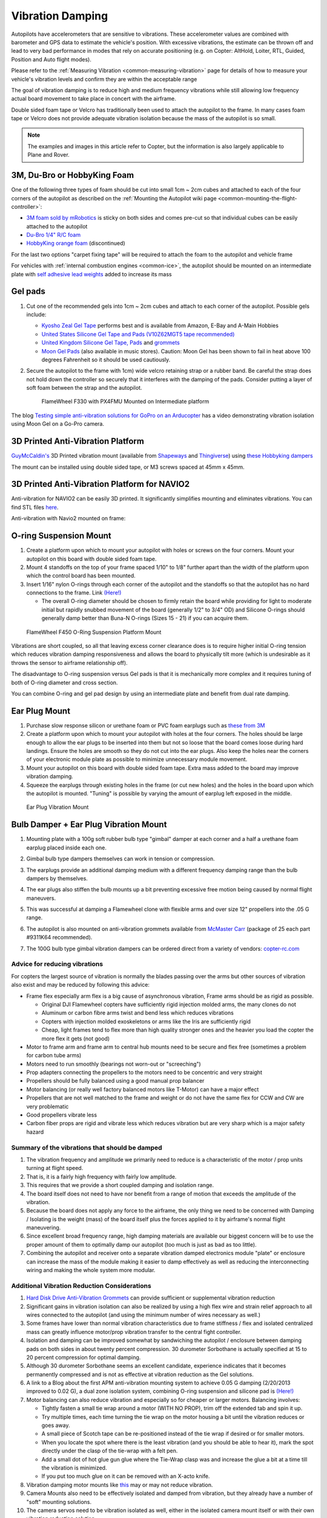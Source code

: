 .. _common-vibration-damping:

=================
Vibration Damping
=================

Autopilots have accelerometers that are sensitive to vibrations.
These accelerometer values are combined with barometer and
GPS data to estimate the vehicle's position. With excessive
vibrations, the estimate can be thrown off and lead to very bad
performance in modes that rely on accurate positioning (e.g. on Copter:
AltHold, Loiter, RTL, Guided, Position and Auto flight modes).

Please refer to the :ref:`Measuring Vibration <common-measuring-vibration>` page for details of
how to measure your vehicle's vibration levels and confirm they are within the acceptable range

The goal of vibration damping is to reduce high and medium frequency
vibrations while still allowing low frequency actual board movement to
take place in concert with the airframe.

Double sided foam tape or Velcro has traditionally been used to attach
the autopilot to the frame. In many cases foam tape or Velcro
does not provide adequate vibration isolation because the mass of the
autopilot is so small.

.. note::

   The examples and images in this article refer to Copter, but the
   information is also largely applicable to Plane and Rover.

3M, Du-Bro or HobbyKing Foam
----------------------------

One of the following three types of foam should be cut into small 1cm ~ 2cm cubes and attached to each of the four corners of the autopilot as described on the :ref:`Mounting the Autopilot wiki page <common-mounting-the-flight-controller>`:

- `3M foam sold by mRobotics <https://store.mrobotics.io/product-p/mro-pxfoams-mr.htm>`__ is sticky on both sides and comes pre-cut so that individual cubes can be easily attached to the autopilot
- `Du-Bro 1/4" R/C foam <https://www.dubro.com/products/r-c-protective-foam-rubber>`__
- `HobbyKing orange foam <https://hobbyking.com/en_us/anti-vibration-foam-orange-latex-190mm-x-140mm-x-6mm.html?___store=en_us>`__ (discontinued)

For the last two options "carpet fixing tape" will be required to attach the foam to the autopilot and vehicle frame

.. image:: ../../../images/Vibration_3MFoam.jpg
    :target: ../_images/Vibration_3MFoam.jpg

For vehicles with :ref:`internal combustion engines <common-ice>`, the autopilot should be mounted on an intermediate plate with `self adhesive lead weights <https://www.amazon.com/Great-Planes-Segmented-Weights-6-Ounce/dp/B0015KLJE0>`__ added to increase its mass

Gel pads
--------

#. Cut one of the recommended gels into 1cm ~ 2cm cubes and attach to each corner of the autopilot.  Possible gels include:

   -  `Kyosho Zeal Gel Tape <https://www.amainhobbies.com/kyosho-zeal-vibration-absorption-gyro-reciever-mounting-gel-1-sheet-kyoz8006/p19713>`__ performs best and is available from Amazon, E-Bay and A-Main Hobbies
   -  `United States Silicone Gel Tape and Pads (V10Z62MGT5 tape recommended) <http://www.vibrationmounts.com/RFQ/VM08010.htm>`__
   -  `United Kingdom Silicone Gel Tape, Pads <https://gelmec.co.uk/family.php?page=58&ty=9&gr=9>`__ and
      `grommets <https://gelmec.co.uk/family.php?page=64&ty=19&gr=19>`__
   -  `Moon Gel Pads <https://www.amazon.com/RTOM-Moongel-Damper-Pads-Original/dp/B00F2PKRJW/>`__
      (also available in music stores). Caution: Moon Gel has been shown
      to fail in heat above 100 degrees Fahrenheit so it should be used
      cautiously.

#. Secure the autopilot to the frame with 1cm) wide velcro retaining
   strap or a rubber band. Be careful the strap does not hold down the
   controller so securely that it interferes with the damping of the
   pads. Consider putting a layer of soft foam between the strap and the
   autopilot.

   .. figure:: ../../../images/Flamewheel330PX4onZeal2.jpg
      :target: ../_images/Flamewheel330PX4onZeal2.jpg
      :width: 450px

      FlameWheel F330 with PX4FMU Mounted on Intermediate platform

The blog `Testing simple anti-vibration solutions for GoPro on an Arducopter <https://diydrones.com/profiles/blogs/testing-simple-anti-vibration-solutions-for-gopro-on-an>`__
has a video demonstrating vibration isolation using Moon Gel on a Go-Pro camera.

3D Printed Anti-Vibration Platform
----------------------------------

`GuyMcCaldin's <https://diydrones.com/profiles/profile/show?id=GuyMcCaldin&>`__ 3D Printed vibration mount (available from `Shapeways <https://www.shapeways.com/product/45H92T5RS/omnimac-apm-mount-v1-5>`__ and `Thingiverse <https://www.thingiverse.com/thing:160655>`__) using `these Hobbyking dampers <https://hobbyking.com/en_us/general-purpose-anti-vibration-rubber-w-m3-x-11mm-screw-and-m3-nylock-nut-4pcs-set.html?___store=en_us>`__

.. image:: ../../../images/guymccaldin-vibration-mount.jpg
   :target: ../_images/guymccaldin-vibration-mount.jpg
   :width: 450px

The mount can be installed using double sided tape, or M3 screws spaced at 45mm x 45mm.

3D Printed Anti-Vibration Platform for NAVIO2
---------------------------------------------

Anti-vibration for NAVIO2 can be easily 3D printed. 
It significantly simplifies mounting and eliminates vibrations. 
You can find STL files `here <https://docs.emlid.com/navio2/ardupilot/hardware-setup/#anti-vibration-mount>`__.

Anti-vibration with Navio2 mounted on frame:

.. figure:: ../../../images/anti-vibration-mount.jpg
   :target: ../_images/anti-vibration-mount.jpg

O-ring Suspension Mount
-----------------------

#. Create a platform upon which to mount your autopilot with
   holes or screws on the four corners. Mount your autopilot on
   this board with double sided foam tape.
#. Mount 4 standoffs on the top of your frame spaced 1/10" to 1/8"
   further apart than the width of the platform upon which the control
   board has been mounted.
#. Insert 1/16" nylon O-rings through each corner of the autopilot and the standoffs so that the autopilot has no hard
   connections to the frame. 
   Link `(Here!) <http://www.oringwarehouse.com/>`__

   -  The overall O-ring diameter should be chosen to firmly retain the
      board while providing for light to moderate initial but rapidly
      snubbed movement of the board (generally 1/2" to 3/4" OD) and
      Silicone O-rings should generally damp better than Buna-N O-rings
      (Sizes 15 - 21) if you can acquire them.


.. figure:: ../../../images/330FOringSuspPlate45.jpg
   :target: ../_images/330FOringSuspPlate45.jpg
   :width: 450px

   FlameWheel F450 O-Ring Suspension Platform Mount

Vibrations are short coupled, so all that leaving excess corner
clearance does is to require higher initial O-ring tension which reduces
vibration damping responsiveness and allows the board to physically tilt
more (which is undesirable as it throws the sensor to airframe
relationship off).

The disadvantage to O-ring suspension versus Gel pads is that it is
mechanically more complex and it requires tuning of both of O-ring
diameter and cross section.

You can combine O-ring and gel pad design by using an intermediate plate
and benefit from dual rate damping.

Ear Plug Mount
--------------

#. Purchase slow response silicon or urethane foam or PVC foam earplugs
   such as `these from 3M <https://www.3m.com/3M/en_US/company-us/all-3m-products/~/3M-E-A-R-Classic-Earplugs-390-1000-Uncorded-Value-Pack-2000-Pair-Case/?N=5002385+3294755285&rt=rud>`__
#. Create a platform upon which to mount your autopilot with
   holes at the four corners. The holes should be large enough to allow
   the ear plugs to be inserted into them but not so loose that the
   board comes loose during hard landings. Ensure the holes are smooth
   so they do not cut into the ear plugs. Also keep the holes near the
   corners of your electronic module plate as possible to minimize
   unnecessary module movement.
#. Mount your autopilot on this board with double sided foam
   tape. Extra mass added to the board may improve vibration damping.
#. Squeeze the earplugs through existing holes in the frame (or cut new
   holes) and the holes in the board upon which the autopilot is
   mounted. "Tuning" is possible by varying the amount of earplug left
   exposed in the middle.

.. figure:: ../../../images/EarPlugVibrationMount.jpg
   :target: ../_images/EarPlugVibrationMount.jpg
   :width: 450px

   Ear Plug Vibration Mount

Bulb Damper + Ear Plug Vibration Mount
--------------------------------------

#. Mounting plate with a 100g soft rubber bulb type
   "gimbal" damper at each corner and a half a urethane foam earplug
   placed inside each one.
#. Gimbal bulb type dampers themselves can work in tension or
   compression.
#. The earplugs provide an additional damping medium with a different
   frequency damping range than the bulb dampers by themselves.
#. The ear plugs also stiffen the bulb mounts up a bit preventing
   excessive free motion being caused by normal flight maneuvers.
#. This was successful at damping a Flamewheel clone with flexible arms
   and over size 12" propellers into the .05 G range.

   .. image:: ../../../images/vibration_flamewheel_clone_closeup.jpg
       :target: ../_images/vibration_flamewheel_clone_closeup.jpg
       :width: 450px

#. The autopilot is also mounted on anti-vibration grommets available from `McMaster Carr <https://www.mcmaster.com/vibration-damping-grommets>`__ (package of 25 each part #9311K64 recommended).
#. The 100G bulb type gimbal vibration dampers can be ordered direct
   from a variety of vendors: \ `copter-rc.com <http://copter-rc.com/en/accessories/36-100g-av-ball-tension-damper.html>`__

Advice for reducing vibrations
==============================

For copters the largest source of vibration is normally the blades passing over the arms but other sources of vibration also exist and may be reduced by following this advice:

-  Frame flex especially arm flex is a big cause of asynchronous
   vibration, Frame arms should be as rigid as possible.

   -  Original DJI Flamewheel copters have sufficiently rigid injection molded arms, the many clones do not
   -  Aluminum or carbon fibre arms twist and bend less which reduces vibrations
   -  Copters with injection molded exoskeletons or arms like the Iris are sufficiently rigid
   -  Cheap, light frames tend to flex more than high quality stronger ones and the heavier you load the copter the more flex it gets (not good)

-  Motor to frame arm and frame arm to central hub mounts need to be secure and flex free (sometimes a problem for carbon tube arms)
-  Motors need to run smoothly (bearings not worn-out or "screeching")
-  Prop adapters connecting the propellers to the motors need to be concentric and very straight
-  Propellers should be fully balanced using a good manual prop balancer
-  Motor balancing (or really well factory balanced motors like T-Motor) can have a major effect
-  Propellers that are not well matched to the frame and weight or do  not have the same flex for CCW and CW are very problematic
-  Good propellers vibrate less
-  Carbon fiber props are rigid and vibrate less which reduces vibration but are very sharp which is a major safety hazard

Summary of the vibrations that should be damped
===============================================

#. The vibration frequency and amplitude we primarily need to reduce is
   a characteristic of the motor / prop units turning at flight speed.
#. That is, it is a fairly high frequency with fairly low amplitude.
#. This requires that we provide a short coupled damping and isolation range.
#. The board itself does not need to have nor benefit from a range of
   motion that exceeds the amplitude of the vibration.
#. Because the board does not apply any force to the airframe, the only
   thing we need to be concerned with Damping / Isolating is the weight
   (mass) of the board itself plus the forces applied to it by
   airframe's normal flight maneuvering.
#. Since excellent broad frequency range, high damping materials are
   available our biggest concern will be to use the proper amount of
   them to optimally damp our autopilot (too much is just as
   bad as too little).
#. Combining the autopilot and receiver onto a separate
   vibration damped electronics module "plate" or enclosure can increase
   the mass of the module making it easier to damp effectively as well
   as reducing the interconnecting wiring and making the whole system
   more modular.

Additional Vibration Reduction Considerations
=============================================

#. `Hard Disk Drive Anti-Vibration Grommets <http://www.frozencpu.com/products/8869/scr-138/Hard_Disk_Drive_Anti-Vibration_Screw_Shoulder_Screw_Type.html?tl=g33c113&id=gdASxUFI>`__
   can provide sufficient or supplemental vibration reduction
#. Significant gains in vibration isolation can also be realized by
   using a high flex wire and strain relief approach to all wires
   connected to the autopilot (and using the minimum number
   of wires necessary as well.)
#. Some frames have lower than normal vibration characteristics due to
   frame stiffness / flex and isolated centralized mass can greatly
   influence motor/prop vibration transfer to the central fight
   controller.
#. Isolation and damping can be improved somewhat by sandwiching the
   autopilot / enclosure between damping pads on both sides
   in about twenty percent compression. 30 durometer Sorbothane is
   actually specified at 15 to 20 percent compression for optimal
   damping.
#. Although 30 durometer Sorbothane seems an excellent candidate,
   experience indicates that it becomes permanently compressed
   and is not as effective at vibration reduction as the Gel solutions.
#. A link to a Blog about the first APM anti-vibration mounting system
   to achieve 0.05 G damping (2/20/2013 improved to 0.02 G), a dual zone
   isolation system, combining O-ring suspension and silicone pad is
   `(Here!) <https://diydrones.com/profiles/blogs/very-good-anti-vibration-results-with-following-apm2-5-mount-quad>`__
#. Motor balancing can also reduce vibration and especially so for
   cheaper or larger motors. Balancing involves:

   -  Tightly fasten a small tie wrap around a motor (WITH NO PROP),
      trim off the extended tab and spin it up.
   -  Try multiple times, each time turning the tie wrap on the motor
      housing a bit until the vibration reduces or goes away.
   -  A small piece of Scotch tape can be re-positioned instead of the
      tie wrap if desired or for smaller motors.
   -  When you locate the spot where there is the least vibration (and
      you should be able to hear it), mark the spot directly under the
      clasp of the tie-wrap with a felt pen.
   -  Add a small dot of hot glue gun glue where the Tie-Wrap clasp was
      and increase the glue a bit at a time till the vibration is
      minimized.
   -  If you put too much glue on it can be removed with an X-acto knife.

#. Vibration damping motor mounts like
   `this <http://store.jdrones.com/Anti_Vibration_MultiMount_for_Multicopters_p/mmset02.htm>`__
   may or may not reduce vibration.
#. Camera Mounts also need to be effectively isolated and damped from
   vibration, but they already have a number of "soft" mounting
   solutions.
#. The camera servos need to be vibration isolated as well, either in
   the isolated camera mount itself or with their own vibration
   reduction solution.
#. You should use high quality ball joints on your camera servo arms and
   adequate bearings or bushings in the mount itself with zero free play
   to prevent inertial slop.
#. Quality servos without free play are also a must for precision camera
   work.
#. At this point in time it seems that the more rigid the frame the
   better because frame flex introduces undesirable mechanical delay
   (hysteresis) in translating motor induced actions to the centrally
   located autopilot. (Do NOT shock mount the motor Arms).
#. The amount and type of damping medium needs to be carefully matched
   to the weight (mass) of the item we are trying to isolate as well as
   the frequency and amplitude of the vibrations we are seeking to
   damp. We are trying to isolate a autopilot that weighs
   less than 2 ounces and this is a very small mass.
#. Virtually all off the shelf solutions (either pad or stud type) are
   designed for an isolated mass that would weigh at least 5 to 10 times
   what an average autopilot weighs for optimal effectiveness. This
   includes all pre-made Sorbothane, Alpha gel, EAR, memory foam or
   other silicone or urethane gel or foam mounts as well as Lord Micro
   mounts.
#. A threaded stud or sleeve type mount gel mount properly designed for
   the mass of our autopilot or electronics module undergoing
   the stress's of normal flight would be a much better long term
   solution.

Terminology
===========

The methods used will typically incorporate both damping and isolation:

-  *Isolation* is simple undamped (spring or rubber band support) which
   allows the movement of the isolated object largely separate from the
   containing object (Automobile spring for instance).
-  *Damping* is the conversion of vibration into heat energy by a shock
   absorbing medium (automobile shock absorber for instance).

Links to related discussions
============================

- `RC Groups page on Vibration Effects relating to a camera mounts <https://www.rcgroups.com/forums/showpost.php?p=16315017&postcount=16338>`__
- `DIYDrones discussion related to Vibration Control <https://diydrones.com/forum/topics/vibration-isolation-and-dampening-of-apm-px4-for-version-2-9>`__
- `Gary McCray's DIYDrones BLOG re Vibration Control <https://diydrones.com/profiles/blogs/vibration-control-wiki-section-started-for-better-or-worse>`__





